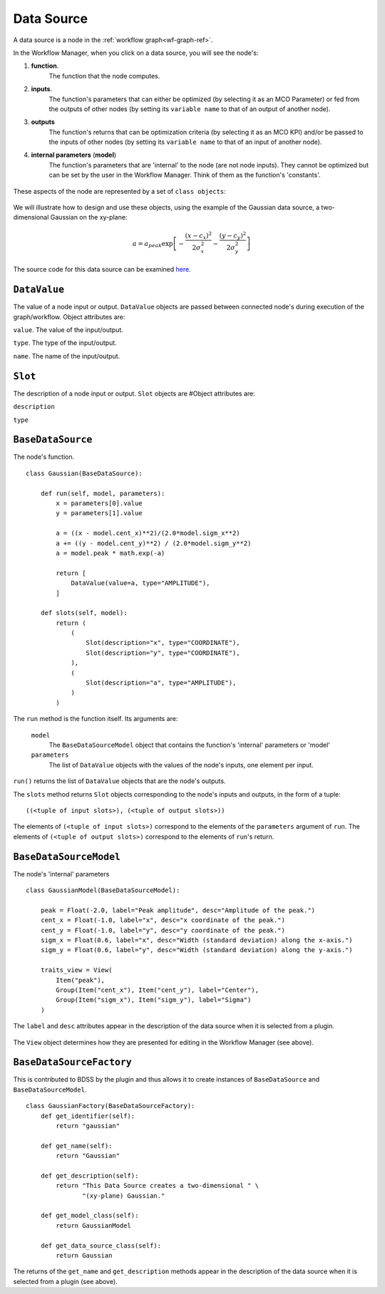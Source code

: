 Data Source
===========

A data source is a node in the :ref:`workflow graph<wf-graph-ref>`.

In the Workflow Manager, when you click on a data source, you will see the node's:

1. **function**.
    The function that the node computes.

2. **inputs**.
    The function's parameters that can either be optimized (by selecting it as an
    MCO Parameter) or fed from the outputs of other nodes (by setting its ``variable name``
    to that of an output of another node).

3. **outputs**
    The function's returns that can be optimization criteria (by selecting it as an MCO KPI)
    and/or be passed to the inputs of other nodes (by setting its ``variable name`` to that of
    an input of another node).

4. **internal parameters** (**model**)
    The function's parameters that are 'internal' to the node (are not node inputs). They
    cannot be optimized but can be set by the user in the Workflow Manager. Think of them
    as the function's 'constants'.

.. figure:: images/data_source_wfmanager.png
    :align: center
    :scale: 25 %

These aspects of the node are represented by a set of ``class objects``:

.. figure:: images/data_source_schematic.png
    :align: center
    :scale: 30 %

We will illustrate how to design and use these objects, using the example
of the Gaussian data source, a two-dimensional Gaussian on the xy-plane:

.. math::
        a = a_{peak} \exp{\left[- \frac{(x - c_{x})^{2}}{2 \sigma_{x}^2} - \frac{(y - c_{y})^{2}}{2 \sigma_{y}^2}\right]}

The source code for this data source can be examined
`here <https://github.com/force-h2020/force-bdss-plugin-enthought-example>`_.

``DataValue``
-------------
The value of a node input or output. ``DataValue`` objects are passed between connected node's
during execution of the graph/workflow. Object attributes are:

``value``. The value of the input/output.

``type``. The type of the input/output.

``name``. The name of the input/output.


``Slot``
--------
The description of a node input or output. ``Slot`` objects are
#Object attributes are:

``description``


``type``


``BaseDataSource``
------------------
The node's function. ::

    class Gaussian(BaseDataSource):

        def run(self, model, parameters):
            x = parameters[0].value
            y = parameters[1].value

            a = ((x - model.cent_x)**2)/(2.0*model.sigm_x**2)
            a += ((y - model.cent_y)**2) / (2.0*model.sigm_y**2)
            a = model.peak * math.exp(-a)

            return [
                DataValue(value=a, type="AMPLITUDE"),
            ]

        def slots(self, model):
            return (
                (
                    Slot(description="x", type="COORDINATE"),
                    Slot(description="y", type="COORDINATE"),
                ),
                (
                    Slot(description="a", type="AMPLITUDE"),
                )
            )



The ``run`` method is the function itself. Its arguments are:

    ``model``
        The ``BaseDataSourceModel`` object that contains the function's 'internal' parameters
        or 'model'

    ``parameters``
        The list of ``DataValue`` objects with the values of the node's inputs, one element
        per input.

``run()`` returns the list of ``DataValue`` objects that are the node's outputs.

The ``slots`` method returns ``Slot`` objects corresponding to the node's inputs and outputs, in the
form of a tuple::

    ((<tuple of input slots>), (<tuple of output slots>))

The elements of ``(<tuple of input slots>)`` correspond to the elements of the ``parameters``
argument of ``run``. The elements of ``(<tuple of output slots>)`` correspond to the elements
of ``run``'s return.


``BaseDataSourceModel``
-----------------------
The node's 'internal' parameters ::

    class GaussianModel(BaseDataSourceModel):

        peak = Float(-2.0, label="Peak amplitude", desc="Amplitude of the peak.")
        cent_x = Float(-1.0, label="x", desc="x coordinate of the peak.")
        cent_y = Float(-1.0, label="y", desc="y coordinate of the peak.")
        sigm_x = Float(0.6, label="x", desc="Width (standard deviation) along the x-axis.")
        sigm_y = Float(0.6, label="y", desc="Width (standard deviation) along the y-axis.")

        traits_view = View(
            Item("peak"),
            Group(Item("cent_x"), Item("cent_y"), label="Center"),
            Group(Item("sigm_x"), Item("sigm_y"), label="Sigma")
        )

The ``label`` and ``desc`` attributes appear in the description of the data source
when it is selected from a plugin.

.. figure:: images/data_source_selection.png
    :align: center
    :scale: 60 %

The ``View`` object determines how they are presented for editing in the Workflow Manager
(see above).

``BaseDataSourceFactory``
-------------------------
This is contributed to BDSS by the plugin and thus allows it to create instances of
``BaseDataSource`` and ``BaseDataSourceModel``. ::

    class GaussianFactory(BaseDataSourceFactory):
        def get_identifier(self):
            return "gaussian"

        def get_name(self):
            return "Gaussian"

        def get_description(self):
            return "This Data Source creates a two-dimensional " \
                   "(xy-plane) Gaussian."

        def get_model_class(self):
            return GaussianModel

        def get_data_source_class(self):
            return Gaussian

The returns of the ``get_name`` and ``get_description`` methods appear in the description
of the data source when it is selected from a plugin (see above).
